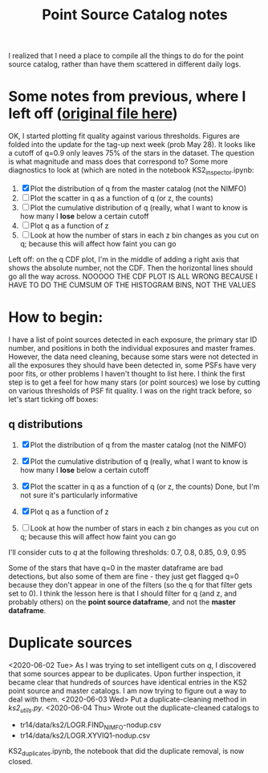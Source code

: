 #+TITLE: Point Source Catalog notes

I realized that I need a place to compile all the things to do for the point source catalog, rather than have them scattered in different daily logs.



* Some notes from previous, where I left off ([[file:~/Documents/org-notes/2020-05-21.org][original file here]]) 
  OK, I started plotting fit quality against various thresholds. Figures are folded into the update for the tag-up next week (prob May 28). It looks like a cutoff of q=0.9 only leaves 75% of the stars in the dataset. The question is what magnitude and mass does that correspond to?
  Some more diagnostics to look at (which are noted in the notebook KS2_inspector.ipynb:
  1. [X] Plot the distribution of q from the master catalog (not the NIMFO)
  2. [ ] Plot the scatter in q as a function of q (or z, the counts)
  3. [ ] Plot the cumulative distribution of q (really, what I want to know is how many I *lose* below a certain cutoff
  4. [ ] Plot q as a function of z
  5. [ ] Look at how the number of stars in each z bin changes as you cut on q; because this will affect how faint you can go

  Left off: on the q CDF plot, I'm in the middle of adding a right axis that shows the absolute number, not the CDF. Then the horizontal lines should go all the way across.
  NOOOOO THE CDF PLOT IS ALL WRONG BECAUSE I HAVE TO DO THE CUMSUM OF THE HISTOGRAM BINS, NOT THE VALUES

* How to begin:
  I have a list of point sources detected in each exposure, the primary star ID number, and positions in both the individual exposures and master frames. However, the data need cleaning, because some stars were not detected in all the exposures they should have been detected in, some PSFs have very poor fits, or other problems I haven't thought to list here. 
  I think the first step is to get a feel for how many stars (or point sources) we lose by cutting on various thresholds of PSF fit quality. I was on the right track before, so let's start ticking off boxes:

** q distributions
  1. [X] Plot the distribution of q from the master catalog (not the NIMFO)
     #+NAME:  fig:q-distro
     #+CAPTION: The distribution of PSF fit quality
     [[/user/jaguilar/tr14/code/figs/ks2/q-distro.png]]
  2. [X] Plot the cumulative distribution of q (really, what I want to know is how many I *lose* below a certain cutoff
     #+NAME:  fig:q-distro-cumulative
     #+CAPTION: The distribution of PSF fit quality
     [[/user/jaguilar/tr14/code/figs/ks2/q-distro_cumulative.png]]
  3. [X] Plot the scatter in q as a function of q (or z, the counts)
     Done, but I'm not sure it's particularly informative
  4. [X] Plot q as a function of z
     #+NAME:  fig:z_vs_q
     #+CAPTION: q plotted against log of the flux, with the different q thresholds marked by horizontal lines.
    [[/user/jaguilar/tr14/code/figs/ks2/z_vs_q.png]]
  5. [ ] Look at how the number of stars in each z bin changes as you cut on q; because this will affect how faint you can go
  
  I'll consider cuts to /q/ at the following thresholds: 0.7, 0.8, 0.85, 0.9, 0.95

  Some of the stars that have q=0 in the master dataframe are bad detections, but also some of them are fine - they just get flagged q=0 because they don't appear in one of the filters (so the q for that filter gets set to 0). I think the lesson here is that I should filter for q (and z, and probably others) on the *point source dataframe*, and not the *master dataframe*.

* Duplicate sources
  <2020-06-02 Tue>
  As I was trying to set intelligent cuts on /q/, I discovered that some sources appear to be duplicates. Upon further inspection, it became clear that hundreds of sources have identical entries in the KS2 point source and master catalogs. I am now trying to figure out a way to deal with them. 
  <2020-06-03 Wed>
  Put a duplicate-cleaning method in /ks2_utils.py/.
  <2020-06-04 Thu>
  Wrote out the duplicate-cleaned catalogs to
  - tr14/data/ks2/LOGR.FIND_NIMFO-nodup.csv
  - tr14/data/ks2/LOGR.XYVIQ1-nodup.csv
  KS2_duplicates.ipynb, the notebook that did the duplicate removal, is now closed.
